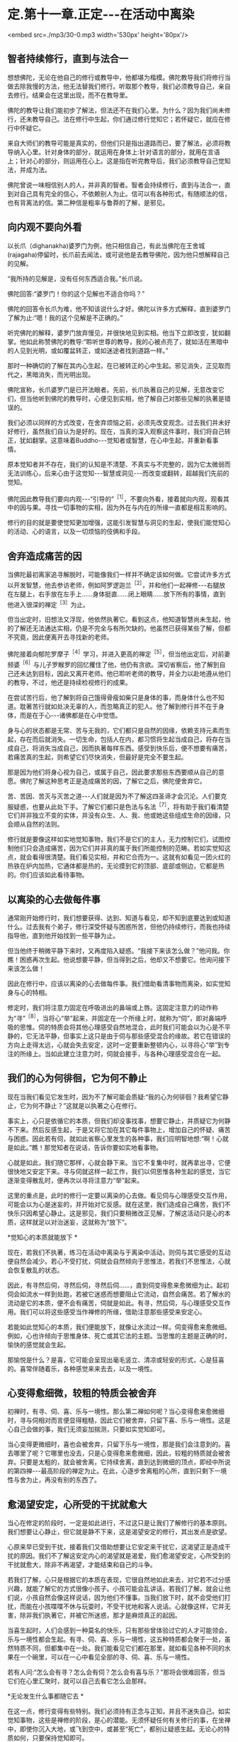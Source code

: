 * 定.第十一章.正定-﻿-﻿-在活动中离染

<embed src=./mp3/30-0.mp3 width='530px' height='80px'/>

** 智者持续修行，直到与法合一

想想佛陀，无论在他自己的修行或教导中，他都堪为楷模。佛陀教导我们将修行当做去除我慢的方法，他无法替我们修行。听取那个教导，我们必须教导自己，亲自去修行。结果会在这里出现，而不在教导里。 

佛陀的教导让我们能初步了解法，但法还不在我们心里。为什么？因为我们尚未修行，还未教导自己。法在修行中生起，你们通过修行觉知它；若怀疑它，就应在修行中怀疑它。 

来自大师们的教导可能是真实的，但他们只是指出道路而已，要了解法，必须将教导纳入心里。针对身体的部分，就运用在身体上:针对语言的部分，就用在言语上；针对心的部分，则运用在心上。这是指在听完教导后，我们必须教导自己觉知法，并成为法。 

佛陀曾说一味相信别人的人，并非真的智者。智者会持续修行，直到与法合一，直到对自己具有完全的信心，不依赖别人为止。信可以有各种形式，有随顺法的信，也有背离法的信。第二种信是粗率与鲁莽的了解，是邪见。 

** 向内观不要向外看

以长爪（dighanakha)婆罗门为例，他只相信自己，有此当佛陀在王舍城(rajagaha)停留时，长爪前去闻法，或可说他是去教导佛陀，因为他只想解释自己的见解。

“我所持的见解是，没有任何东西适合我。”长爪说。 

佛陀回答:“婆罗门！你的这个见解也不适合你吗？”

佛陀的回答令长爪为难，他不知该说什么才好。佛陀以许多方式解释，直到婆罗门了解为止:“嗯！我的这个见解是不正确的。”

听完佛陀的解释，婆罗门放弃慢见，并很快地见到实相。他当下立即改变，犹如翻掌。他如此称赞佛陀的教导:“聆听世尊的教导，我的心被点亮了，就如活在黑暗中的人见到光明，或如覆盆转正，或如迷途者找到道路一样。”

那时一种确切的了解在其内心生起，在已被转正的心中生起。邪见消失，正见取而代之，黑暗消失，而光明出现。 

佛陀宣称，长爪婆罗门是已开法眼者。先前，长爪执著自己的见解，无意改变它们，但当他听到佛陀的教导时，心便见到实相，他了解自己对那些见解的执著是错误的。 

我们必须以同样的方式改变，在舍弃烦恼之前，必须先改变观念。过去我们并未好好修行，虽然我们自认为是好的。现在，当真的深入观察这件事时，我们将自己转正，犹如翻掌。这意味着Buddho-﻿-﻿-觉知者或智慧，在心中生起，并重新看事情。 

原本觉知者并不存在，我们的认知是不清楚、不真实与不完整的，因为它太微弱而无法训练心，后来心由于这觉知-﻿-﻿-智慧或洞见-﻿-﻿-而改变或翻转，超越我们先前的觉知。 

佛陀因此教导我们要向内观-﻿-﻿-“引导的”^{［1］}，不要向外看，接着就向内观，观看其中的因与果。寻找一切事物的实相，因为外在与内在的所缘一直都是相互影响的。 

修行的目的就是要使觉知更加增强，这能引发智慧与洞见的生起，使我们能觉知心的活动、心的语言，以及一切烦恼的伎俩和手段。 

[[./img/30-2.jpeg]]

** 舍弃造成痛苦的因

当佛陀最初离家追寻解脱时，可能像我们一样并不确定该如何做。它尝试许多方式以开发智慧，他去参访老师，例如阿罗逻迦兰^{［2］}，并和他们一起禅修-﻿-﻿-右腿放在左腿上，右手放在左手上......身体挺直......闭上眼睛......放下所有的事情，直到他进入很深的禅定^{［3］}为止。 

但当出定时，旧想法又浮现，他依然执著它。看到这点，他知道智慧尚未生起，他的了解还无法通达实相，仍是不完全与有所欠缺的。他虽然已获得某些了解，但都不究竟，因此便离开去寻找新的老师。 

佛陀接着向郁陀罗摩子^{［4］}学习，并进入更高的禅定^{［5］}，但当他出定后，对前妻频婆^{［6］}与儿子罗睺罗的回忆攫住了他，他仍有贪欲。深切省察后，他了解到自己还未达到目标，因此又离开老师。他已聆听老师的教导，并全力以赴地遵从他们的教导，不过，他还是持续检视修行的成果。 

在尝试苦行后，他了解到将自己饿得骨瘦如柴只是身体的事，而身体什么也不知道。耽著苦行就如处决无辜的人，而忽略真正的犯人。他了解到修行并不在于身体，而是在于心-﻿-﻿-诸佛都是在心中觉悟。 

身与心的状态都是无常、苦与无我的，它们都只是自然的因缘，依赖支持元素而生起，存在而后就消失。一切生命，包括人在内，都习惯将生起当成自己，将存在当成自己，将消失当成自己，因而执著每样东西。感受到快乐后，便不想要有痛苦，若痛苦真的生起，则希望它们尽快消失，但最好是完全不要生起。

那是因为他们将身心视为自己，或属于自己，因此要求那些东西要顺从自己的意愿。佛陀了解这种思考正是造成痛苦的因，了解它之后，佛陀便舍弃它。

苦、苦因、苦灭与灭苦之道-﻿-﻿-人们就是因为不了解这四圣谛才会沉沦。人们要克服疑惑，也要从此处下手。了解它们都只是色法与名法^{［7］}，将有助于我们看清楚它们并非独立不变的实体，并没有众生、人、我、他或她这些组成生命的因缘，只会顺从自然的法则。 

修行就是要像这样如实地觉知事物，我们不是它们的主人，无力控制它们，试图控制他们只会造成痛苦，因为它们并非真的属于我们所能控制的范畴。若如实觉知这点，就会看得很清楚。我们看见实相，并和它合而为一。这就有如看见一团火红的热铁在炉内加热，它通体都是热的，无论摸到它的顶部、底部或侧边，它都是热的。你们应该如此看待事物。 

** 以离染的心去做每件事

通常刚开始修行时，我们想要获得、达到、知道与看见，却不知到底要达到或知道什么。过去我有个弟子，修行深受怀疑与困惑所苦，但他仍持续修行，而我也持续指导他，直到他开始找到一些平静为止。

但当他终于稍微平静下来时，又再度陷入疑惑。“我接下来该怎么做？”他问我。你瞧！困惑再次生起。他说想要平静，但当得到之后，他却又不想要它。他询问接下来该怎么做！ 

因此在修行中，应该以离染的心去做每件事。我们借助看清事物而离染，如实觉知身与心的特相。

修定时，我们将注意力固定在呼吸进出的鼻端或上唇。这固定注意力的动作称为“寻”^{［8］}，当将心“举”起来，并固定在一个所缘上时，就称为“伺”，即对鼻端呼吸的思惟。伺的特质会将其他心理感受自然地混合，此时我们可能会以为心是不平静的，它无法平静，但事实上这只是由于伺与那些感受混合的缘故。若它在错误的方向上走得太远，心就会失去安定，这时一定要重新整顿内心，以寻将心“举”到专注的所缘上。当如此建立注意力时，伺就会接手，与各种心理感受混合在一起。

** 我们的心为何徘徊，它为何不静止

现在当我们看见它发生时，因为不了解可能会质疑:“我的心为何徘徊？我希望它静止，它为何不静止？”这就是以执著之心在修行。

事实上，心只是依循它的本质，但我们却没事找事，想要它静止，并质疑它为何静不下来。然后反感生起，于是又将它加在其它每件事物上，增加自己的怀疑、痛苦与困惑。因此若有伺，就如此省察心里发生的各种事，我们应明智地想:“啊！心就是如此。”瞧！那觉知者在说话，告诉你要如实地看事物。 

心就是如此，我们随它那样，心就会静下来。当它不复集中时，就再拿出寻，它便很快地又安定下来。寻与伺就这样一起工作，我们以伺思惟各种生起的感觉，当它逐渐变得散乱时，便再次以寻将注意力“举”起来。 

这里的重点是，此时的修行一定要以离染的心去做。看见伺与心理感受交互作用，可能会以为心是迷妄的，并开始对它反感。就在这里，我们造成自己痛苦，我们不快乐只因希望心静止。这是邪见，我们只要稍微改正见解，了解这活动只是心的本质，这样就足以对治迷妄，这就称为“放下”。

*觉知心的本质就能放下 *

现在，若我们不执著，练习在活动中离染与于离染中活动，则伺与其它感受的互动便自然会减少。若心不受打扰，伺就会自然倾向于思惟法，若我们不思惟法，心就会恢复散乱的状态。

因此，有寻然后伺，寻然后伺，寻然后伺......，直到伺变得愈来愈微细为止。起初伺会如流水一样到处跑，若被它迷惑而想要阻止它流动，自然会痛苦。若了解水的流动是它的本质，便不会有痛苦，伺就是如此。有寻，然后伺，与心理感受交互作用。我们可以将这些感受当作禅修的所缘，借助注意那些感受来安定心。

若能如此觉知心的本质，我们便能放下，就像让水流过一样。伺变得愈来愈微细。例如，心也许倾向于思惟身体、死亡或其它法的主题。当思惟的主题是正确的时，愉快的感觉就会生起。 

那愉悦是什么？是喜，它可能会呈现出毫毛竖立、清凉或轻安的形式，心是狂喜的。喜常伴随着乐，各种感觉来来去去，以及一境性。

** 心变得愈细微，较粗的特质会被舍弃

初禅时，有寻、伺、喜、乐与一境性。那么第二禅如何呢？当心变得愈来愈微细时，寻与伺相对而言便显得粗糙，因此它们被舍弃，只留下喜、乐与一境性。这是心自己会做的事，我们无须妄加揣测，只要如实觉知即可。

当心变得更微细时，喜也会被舍弃，只留下乐与一境性，那是我们会注意到的。喜去哪里了呢？它哪里也没去，只是心变得愈来愈微细，因此，较粗的特质就会被舍弃。只要是太粗的，就会被舍离，它持续舍离，直到达到微细的顶点，即经中所说的第四禅-﻿-﻿-最高阶段的禅定为止。在此，心逐步舍离粗的心所，直到只剩下一境性与舍为止，再没有别的东西了。 

** 愈渴望安定，心所受的干扰就愈大

当心在修定的阶段时，一定是如此进行，不过这只是让我们了解修行的基本原则。我们想要让心静止，但它就是静不下来，这是渴望安定的修行，其出发点是欲望。

心原来早已受到干扰，接着我们又借助想要让它安定来干扰它，这渴望正是造成干扰的原因。我们不了解这安定内心的渴望就是渴爱，我们愈渴望安定，心所受到的干扰就愈大，除非不再渴望，才能结束和自己的斗争。 

若我们了解，心只是根据它的本质在表现，它很自然地如此来去，对它若不过分感兴趣，就能了解它的方式很像小孩子。小孩可能会乱讲话，若我们了解，就会让他们说，小孩自然会像这样说话，因为他们不懂事。当我们放下时，就不会受他们打扰，而能在小孩喋喋不休与玩耍时，不受干扰地和客人说话。心就像这样，它并无害，除非我们执著它，并被它所迷惑，那才是麻烦真正的起因。

当喜生起时，人们会感到一种莫名的快乐，只有那些曾体验过它的人才可能领会，乐与一境性都会生起。有寻、伺、喜、乐与一境性，这五种特质都会聚于一处，虽然特质不同，但都集中在一处。我们能看见它们都在那里，就如看见各种不同的水果在一个碗里，可以在一心中看见全部的寻、伺、喜、乐与一境性。 

若有人问:“怎么会有寻？怎么会有伺？怎么会有喜与乐？”那将会很难回答，但当它们在心里汇聚时，就可以自己去看它怎么会那样。

[[./img/30-3.jpeg]]

*无论发生什么事都随它去 *

在这一点，修行变得有些特别。我们必须持有正念与正知，并且不迷失自己。如实觉知事物，这些是禅修的阶段，是心的潜能。无须怀疑任何有关修行的事，在坐禅中，即使你沉入大地，或飞到空中，或甚至“死亡”，都别让疑惑生起。无论心的特质如何，只要保持觉知即可。 

这是我们的基础:无论行、住、坐、卧，都要具备正念与正知。无论发生什么事，都随它去，不要执著它。喜欢或讨厌、快乐或痛苦、怀疑或确定-﻿-﻿-都以伺加以思惟，并衡量那些心理特质的结果。 

别想为每件事都贴上标签，只要觉知它，了解心里发生的一切事，都只是感觉而已。它们都是短暂的，它们生起、存在，然后消失，就是如此，并无固定不变的实体或自我。它们不值得我们执著，所有东西都一样。 

当我们如此以智慧了解一切色法与名法时，就会了解心与身、苦与乐、爱与恨的短暂本质，它们都是无常的。了解这点，心就会厌离，对身与心与一切短暂的生灭现象感到厌倦。当心如此醒悟时，它会寻找出离那些事物的方式，它不会再想执著它们，它了解这世间的不圆满与生的不圆满。 

** 没有什么可以执著

当心如此了解时，无论走到何处，我们都能看见无常、苦与无我，没有什么可以执著。无论去坐在树下或山顶上，我们都能听到佛陀的教导。所有的树都像是同一棵树，所有的人都像是同一个人-﻿-﻿-当中没有任何殊异之处，它们都同样生起，暂时存在，衰老，然后死亡。 

若我们了解身与心的实相，就不会生起痛苦，因为不再执著它们。无论身在何处，我们都会有智慧，即使只是看见一棵树，也会以智慧思考它，或瞧见青草与昆虫，也都能提供思惟的资粮。 

当归结到这一点时，它们都有相同的命运，它们都是法，是最究竟的。若我们能了解这点，就已完成了旅程，称为“世间解”-﻿-﻿-如实了解世间。心完全觉知它自己，并切断苦的因。当不再有任何因时，果也就不可能生起。 

** 修行必须诚实，不要三心二意

我们需要长养的基础是:第一，要正直与诚实；第二，慎防作恶；第三，心中保持谦卑的态度，少欲知足。若我们在言语与其它事情上能少欲知足，就会了解自己，而不会陷入混乱，心将具备戒、定、慧的基础。

因此，解脱道的行者一定不可大意，即使你是对的，不可大意；若是错的，那就更要小心。若事情进展得很顺利，你也感到很快乐，一样不可大意。为何我要说“不可大意”呢？因为所有事都是不确定的。应如此觉知它们，若得到平静，只要如实觉知即可。你可能会想沉溺其中，但你应觉知它的实相，就和你对待令人厌恶的性质一样。

这个修行完全取决于你，没有人能像你一样觉知你的心。修行需要诚实，如法而行，千万不可三心二意。这并非说应让自己筋疲力尽，你只要具有正念与正知，就能明辨是非，若了解这点，就知道如何修行。你无须具有太多东西，只要在这上面精进即可。 * *

-----
*注释*:

[1]“引导的”（opanayiko):法的特质之一。值得引入自心,值得了解,藉修行尝试,引导向内。经上列举佛法的特质:“法是世尊善说、自见，无时的、来见的、引导的、智者自知。”

[2]阿罗逻迦兰(Alara Kalama)与郁陀罗摩子(Uddaka
Ramaputta)是当时著名的数论派先驱，教示以苦行或修定为主，以非想非非想处定为解脱境，最终以升天为目的。

[3]世间的禅定分为色界定-﻿-﻿-初禅、第二禅、第三禅、第四禅，以及无色界定-﻿-﻿-空无边处、识无边处、无所有处、非想非非想处。佛陀依阿罗逻迦兰的指导，达到无所有处定。

[4]参见注 [2]。

[5]佛陀依郁陀罗摩子的指导，达到非想非非想处定。

[6]即耶输陀罗(Yasodharā)王妃。

[7]色法(rapa-dhamma)与名法(näma-dhamma):色法指物理现象，名法指心理现象。两者即指五蕴。五蕴中的色蕴属于色法，受、想、行、识四蕴则属于名法。名法又可称为心法。

[8]英译本将寻(vitakka)译为lifting
up(举起)，将伺(vicara)译为contemplation(思维)。

